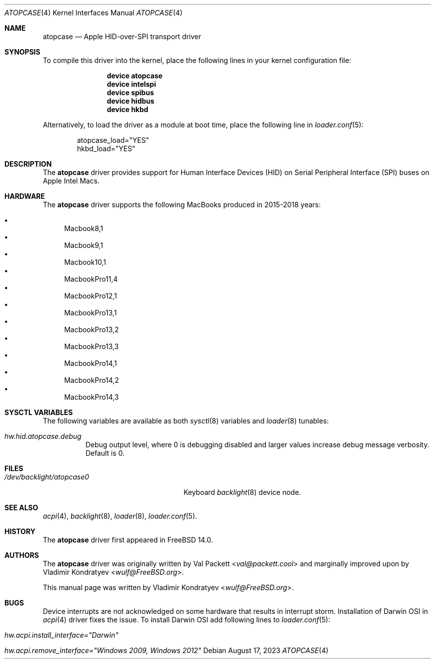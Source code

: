 .\" Copyright (c) 2023 Vladimir Kondratyev <wulf@FreeBSD.org>
.\"
.\" Redistribution and use in source and binary forms, with or without
.\" modification, are permitted provided that the following conditions
.\" are met:
.\" 1. Redistributions of source code must retain the above copyright
.\"    notice, this list of conditions and the following disclaimer.
.\" 2. Redistributions in binary form must reproduce the above copyright
.\"    notice, this list of conditions and the following disclaimer in the
.\"    documentation and/or other materials provided with the distribution.
.\"
.\" THIS SOFTWARE IS PROVIDED BY THE AUTHOR AND CONTRIBUTORS ``AS IS'' AND
.\" ANY EXPRESS OR IMPLIED WARRANTIES, INCLUDING, BUT NOT LIMITED TO, THE
.\" IMPLIED WARRANTIES OF MERCHANTABILITY AND FITNESS FOR A PARTICULAR PURPOSE
.\" ARE DISCLAIMED.  IN NO EVENT SHALL THE AUTHOR OR CONTRIBUTORS BE LIABLE
.\" FOR ANY DIRECT, INDIRECT, INCIDENTAL, SPECIAL, EXEMPLARY, OR CONSEQUENTIAL
.\" DAMAGES (INCLUDING, BUT NOT LIMITED TO, PROCUREMENT OF SUBSTITUTE GOODS
.\" OR SERVICES; LOSS OF USE, DATA, OR PROFITS; OR BUSINESS INTERRUPTION)
.\" HOWEVER CAUSED AND ON ANY THEORY OF LIABILITY, WHETHER IN CONTRACT, STRICT
.\" LIABILITY, OR TORT (INCLUDING NEGLIGENCE OR OTHERWISE) ARISING IN ANY WAY
.\" OUT OF THE USE OF THIS SOFTWARE, EVEN IF ADVISED OF THE POSSIBILITY OF
.\" SUCH DAMAGE.
.\"
.Dd August 17, 2023
.Dt ATOPCASE 4
.Os
.Sh NAME
.Nm atopcase
.Nd Apple HID-over-SPI transport driver
.Sh SYNOPSIS
To compile this driver into the kernel,
place the following lines in your
kernel configuration file:
.Bd -ragged -offset indent
.Cd "device atopcase"
.Cd "device intelspi"
.Cd "device spibus"
.Cd "device hidbus"
.Cd "device hkbd"
.Ed
.Pp
Alternatively, to load the driver as a
module at boot time, place the following line in
.Xr loader.conf 5 :
.Bd -literal -offset indent
atopcase_load="YES"
hkbd_load="YES"
.Ed
.Sh DESCRIPTION
The
.Nm
driver provides support for Human Interface Devices (HID) on
Serial Peripheral Interface (SPI) buses on Apple Intel Macs.
.Sh HARDWARE
The
.Nm
driver supports the following MacBooks produced in 2015-2018 years:
.Pp
.Bl -bullet -compact
.It
Macbook8,1
.It
Macbook9,1
.It
Macbook10,1
.It
MacbookPro11,4
.It
MacbookPro12,1
.It
MacbookPro13,1
.It
MacbookPro13,2
.It
MacbookPro13,3
.It
MacbookPro14,1
.It
MacbookPro14,2
.It
MacbookPro14,3
.El
.Sh SYSCTL VARIABLES
The following variables are available as both
.Xr sysctl 8
variables and
.Xr loader 8
tunables:
.Bl -tag -width indent
.It Va hw.hid.atopcase.debug
Debug output level, where 0 is debugging disabled and larger values increase
debug message verbosity.
Default is 0.
.El
.Sh FILES
.Bl -tag -width ".Pa /dev/backlight/atopcase0" -compact
.It Pa /dev/backlight/atopcase0
Keyboard
.Xr backlight 8
device node.
.El
.Sh SEE ALSO
.Xr acpi 4 ,
.Xr backlight 8 ,
.Xr loader 8 ,
.Xr loader.conf 5 .
.Sh HISTORY
The
.Nm
driver first appeared in
.Fx 14.0 .
.Sh AUTHORS
.An -nosplit
The
.Nm
driver was originally written by
.An Val Packett Aq Mt val@packett.cool
and marginally improved upon by
.An Vladimir Kondratyev Aq Mt wulf@FreeBSD.org .
.Pp
This manual page was written by
.An Vladimir Kondratyev Aq Mt wulf@FreeBSD.org .
.Sh BUGS
Device interrupts are not acknowledged on some hardware that results in
interrupt storm.
Installation of Darwin OSI in
.Xr acpi 4
driver fixes the issue.
To install Darwin OSI add following lines to
.Xr loader.conf 5 :
.Bl -tag -width indent
.It Va hw.acpi.install_interface="Darwin"
.It Va hw.acpi.remove_interface="Windows 2009, Windows 2012"
.El

